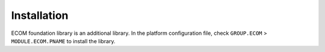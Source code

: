 Installation
============

ECOM foundation library is an additional library. In the platform
configuration file, check ``GROUP.ECOM`` > ``MODULE.ECOM.PNAME`` to
install the library.
